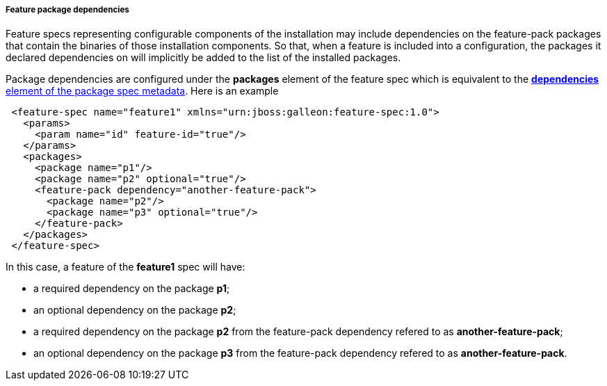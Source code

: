 ##### Feature package dependencies

[[feature-package-deps]]Feature specs representing configurable components of the installation may include dependencies on the feature-pack packages that contain the binaries of those installation components. So that, when a feature is included into a configuration, the packages it declared dependencies on will implicitly be added to the list of the installed packages.

Package dependencies are configured under the *packages* element of the feature spec which is equivalent to the <<package-deps,*dependencies* element of the package spec metadata>>. Here is an example
[source,xml]
----
 <feature-spec name="feature1" xmlns="urn:jboss:galleon:feature-spec:1.0">
   <params>
     <param name="id" feature-id="true"/>
   </params>
   <packages>
     <package name="p1"/>
     <package name="p2" optional="true"/>
     <feature-pack dependency="another-feature-pack">
       <package name="p2"/>
       <package name="p3" optional="true"/>
     </feature-pack>
   </packages>
 </feature-spec>
----

In this case, a feature of the *feature1* spec will have:

* a required dependency on the package *p1*;

* an optional dependency on the package *p2*;

* a required dependency on the package *p2* from the feature-pack dependency refered to as *another-feature-pack*;

* an optional dependency on the package *p3* from the feature-pack dependency refered to as *another-feature-pack*.

